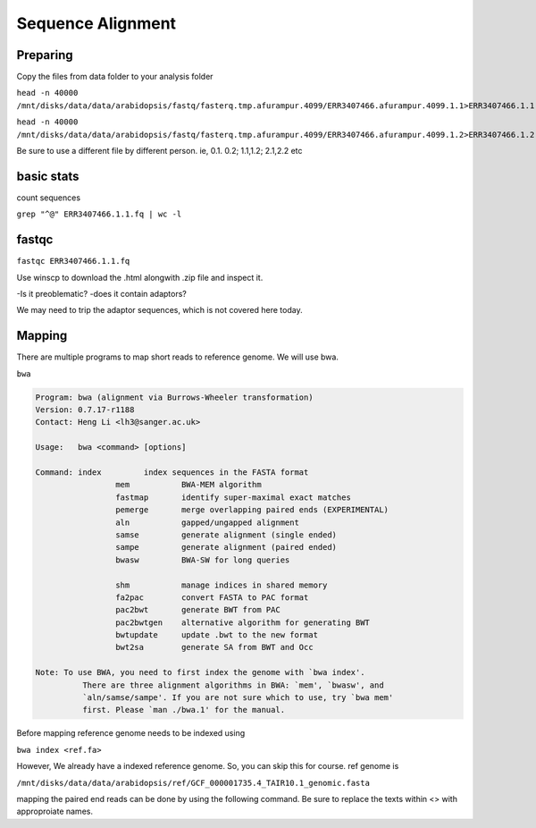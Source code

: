#########################
Sequence Alignment
#########################
Preparing
----------
Copy the files from data folder to your analysis folder

``head -n 40000 /mnt/disks/data/data/arabidopsis/fastq/fasterq.tmp.afurampur.4099/ERR3407466.afurampur.4099.1.1>ERR3407466.1.1.fq``

``head -n 40000 /mnt/disks/data/data/arabidopsis/fastq/fasterq.tmp.afurampur.4099/ERR3407466.afurampur.4099.1.2>ERR3407466.1.2.fq``

Be sure to use a different file by different person. ie, 0.1. 0.2; 1.1,1.2; 2.1,2.2 etc

basic stats
-----------
count sequences

``grep "^@" ERR3407466.1.1.fq | wc -l``

fastqc
---------

``fastqc ERR3407466.1.1.fq``

Use winscp to download the .html alongwith .zip file and inspect it.
 
-Is it preoblematic?
-does it contain adaptors?

We may need to trip the adaptor sequences, which is not covered here today. 

Mapping
---------
There are multiple programs to map short reads to reference genome. We will use bwa. 

``bwa``

.. code-block:: console

	Program: bwa (alignment via Burrows-Wheeler transformation)
	Version: 0.7.17-r1188
	Contact: Heng Li <lh3@sanger.ac.uk>

	Usage:   bwa <command> [options]

	Command: index         index sequences in the FASTA format
			 mem           BWA-MEM algorithm
			 fastmap       identify super-maximal exact matches
			 pemerge       merge overlapping paired ends (EXPERIMENTAL)
			 aln           gapped/ungapped alignment
			 samse         generate alignment (single ended)
			 sampe         generate alignment (paired ended)
			 bwasw         BWA-SW for long queries

			 shm           manage indices in shared memory
			 fa2pac        convert FASTA to PAC format
			 pac2bwt       generate BWT from PAC
			 pac2bwtgen    alternative algorithm for generating BWT
			 bwtupdate     update .bwt to the new format
			 bwt2sa        generate SA from BWT and Occ

	Note: To use BWA, you need to first index the genome with `bwa index'.
		  There are three alignment algorithms in BWA: `mem', `bwasw', and
		  `aln/samse/sampe'. If you are not sure which to use, try `bwa mem'
		  first. Please `man ./bwa.1' for the manual.


Before mapping reference genome needs to be indexed using

``bwa index <ref.fa>``

However, We already have a indexed reference genome. So, you can skip this for course. 
ref genome is 

``/mnt/disks/data/data/arabidopsis/ref/GCF_000001735.4_TAIR10.1_genomic.fasta``

mapping the paired end reads can be done by using the following command. Be sure to replace the texts within <> with approproiate names. 

.. code-block:: sh
	#map
	#bwa mem <ref.fa> <in.1.fq> <in.2.fq> > <in.sam>
	bwa mem /mnt/disks/data/data/arabidopsis/ref/GCF_000001735.4_TAIR10.1_genomic.fasta ERR3407466.0.1.fq ERR3407466.0.2.fq > ERR3407466.0.sam
	
	
	#sort
	samtools sort -O bam ERR3407466.0.sam -o ERR3407466.0.sorted.bam
	
	#index
	samtools index ERR3407466.0.sorted.bam
	
	#View file
	
	samtools view ERR3407466.0.sorted.bam | less
	
	#get stats
	
	samtools flagstats ERR3407466.0.sorted.bam
	
	
.. highlight:: console 
	20066 + 0 in total (QC-passed reads + QC-failed reads)
	0 + 0 secondary
	66 + 0 supplementary
	0 + 0 duplicates
	19824 + 0 mapped (98.79% : N/A)
	20000 + 0 paired in sequencing
	10000 + 0 read1
	10000 + 0 read2
	19538 + 0 properly paired (97.69% : N/A)
	19726 + 0 with itself and mate mapped
	32 + 0 singletons (0.16% : N/A)
	110 + 0 with mate mapped to a different chr
	45 + 0 with mate mapped to a different chr (mapQ>=5)
	
	

 
